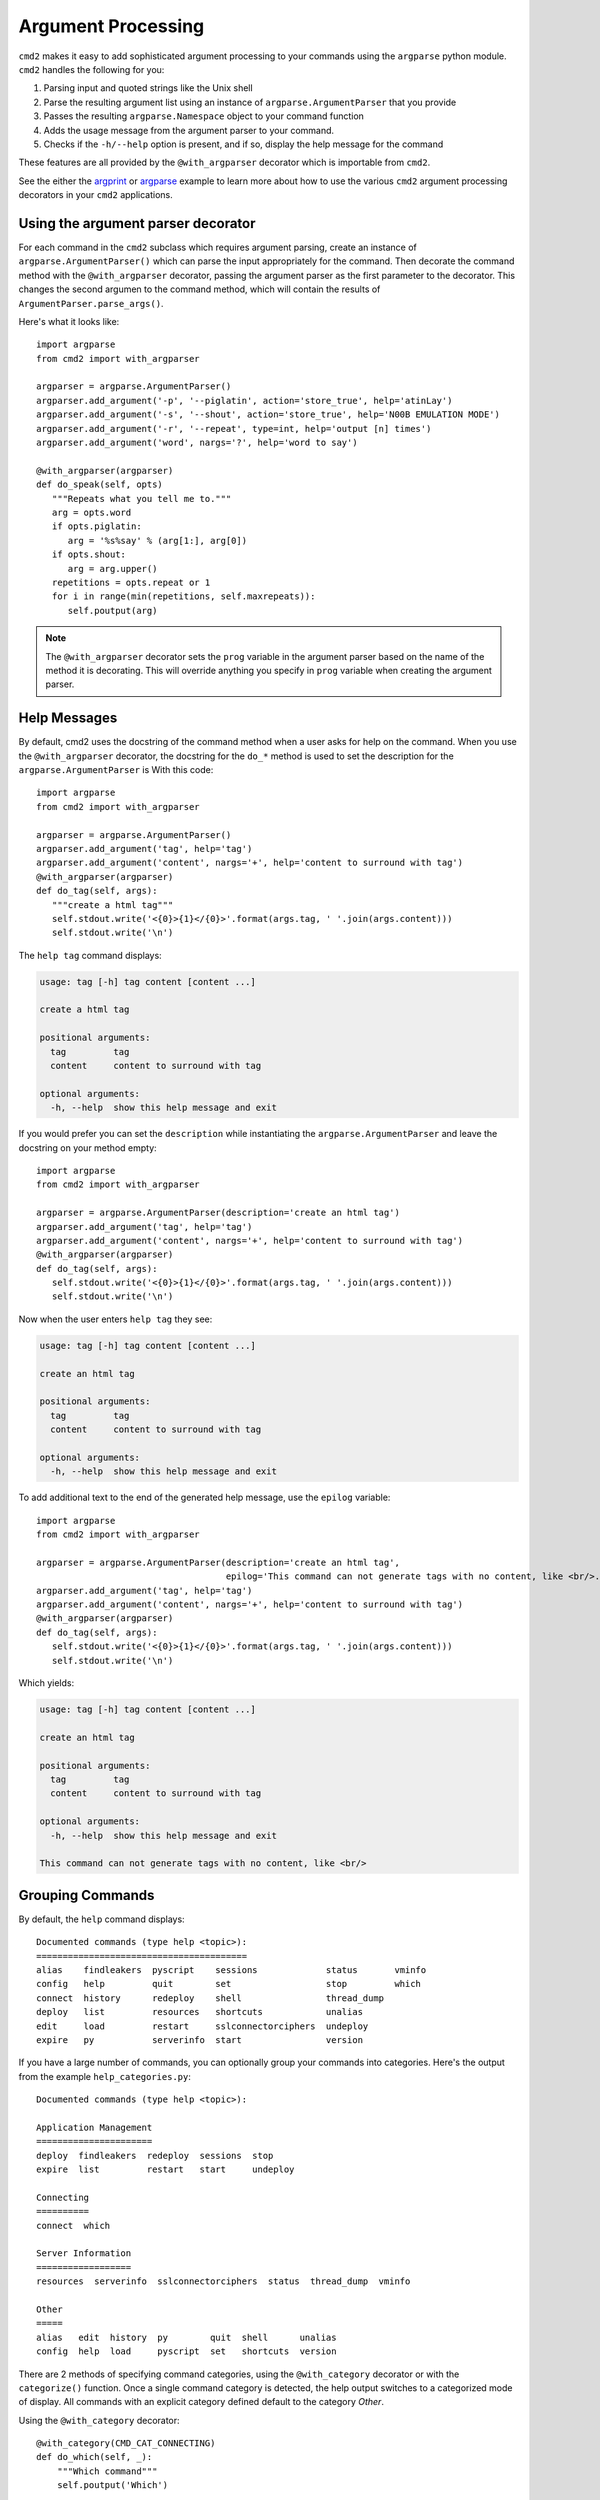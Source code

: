 .. _decorators:

===================
Argument Processing
===================

``cmd2`` makes it easy to add sophisticated argument processing to your commands using the ``argparse`` python module.
``cmd2`` handles the following for you:

1. Parsing input and quoted strings like the Unix shell
2. Parse the resulting argument list using an instance of ``argparse.ArgumentParser`` that you provide
3. Passes the resulting ``argparse.Namespace`` object to your command function
4. Adds the usage message from the argument parser to your command.
5. Checks if the ``-h/--help`` option is present, and if so, display the help message for the command

These features are all provided by the ``@with_argparser`` decorator which is importable from ``cmd2``.

See the either the argprint_ or argparse_ example to learn more about how to use the various ``cmd2`` argument
processing decorators in your ``cmd2`` applications.

.. _argprint: https://github.com/python-cmd2/cmd2/blob/master/examples/arg_print.py
.. _argparse: https://github.com/python-cmd2/cmd2/blob/master/examples/argparse_example.py

Using the argument parser decorator
===================================

For each command in the ``cmd2`` subclass which requires argument parsing,
create an instance of ``argparse.ArgumentParser()`` which can parse the
input appropriately for the command. Then decorate the command method with
the ``@with_argparser`` decorator, passing the argument parser as the
first parameter to the decorator. This changes the second argumen to the command method, which will contain the results
of ``ArgumentParser.parse_args()``.

Here's what it looks like::

      import argparse
      from cmd2 import with_argparser

      argparser = argparse.ArgumentParser()
      argparser.add_argument('-p', '--piglatin', action='store_true', help='atinLay')
      argparser.add_argument('-s', '--shout', action='store_true', help='N00B EMULATION MODE')
      argparser.add_argument('-r', '--repeat', type=int, help='output [n] times')
      argparser.add_argument('word', nargs='?', help='word to say')

      @with_argparser(argparser)
      def do_speak(self, opts)
         """Repeats what you tell me to."""
         arg = opts.word
         if opts.piglatin:
            arg = '%s%say' % (arg[1:], arg[0])
         if opts.shout:
            arg = arg.upper()
         repetitions = opts.repeat or 1
         for i in range(min(repetitions, self.maxrepeats)):
            self.poutput(arg)

.. note::

   The ``@with_argparser`` decorator sets the ``prog`` variable in
   the argument parser based on the name of the method it is decorating.
   This will override anything you specify in ``prog`` variable when
   creating the argument parser.


Help Messages
=============

By default, cmd2 uses the docstring of the command method when a user asks
for help on the command. When you use the ``@with_argparser``
decorator, the docstring for the ``do_*`` method is used to set the description for the ``argparse.ArgumentParser`` is
With this code::

   import argparse
   from cmd2 import with_argparser

   argparser = argparse.ArgumentParser()
   argparser.add_argument('tag', help='tag')
   argparser.add_argument('content', nargs='+', help='content to surround with tag')
   @with_argparser(argparser)
   def do_tag(self, args):
      """create a html tag"""
      self.stdout.write('<{0}>{1}</{0}>'.format(args.tag, ' '.join(args.content)))
      self.stdout.write('\n')

The ``help tag`` command displays:

.. code-block:: none

   usage: tag [-h] tag content [content ...]

   create a html tag

   positional arguments:
     tag         tag
     content     content to surround with tag

   optional arguments:
     -h, --help  show this help message and exit


If you would prefer you can set the ``description`` while instantiating the ``argparse.ArgumentParser`` and leave the
docstring on your method empty::

   import argparse
   from cmd2 import with_argparser

   argparser = argparse.ArgumentParser(description='create an html tag')
   argparser.add_argument('tag', help='tag')
   argparser.add_argument('content', nargs='+', help='content to surround with tag')
   @with_argparser(argparser)
   def do_tag(self, args):
      self.stdout.write('<{0}>{1}</{0}>'.format(args.tag, ' '.join(args.content)))
      self.stdout.write('\n')

Now when the user enters ``help tag`` they see:

.. code-block:: none

   usage: tag [-h] tag content [content ...]

   create an html tag

   positional arguments:
     tag         tag
     content     content to surround with tag

   optional arguments:
     -h, --help  show this help message and exit


To add additional text to the end of the generated help message, use the ``epilog`` variable::

   import argparse
   from cmd2 import with_argparser

   argparser = argparse.ArgumentParser(description='create an html tag',
                                       epilog='This command can not generate tags with no content, like <br/>.')
   argparser.add_argument('tag', help='tag')
   argparser.add_argument('content', nargs='+', help='content to surround with tag')
   @with_argparser(argparser)
   def do_tag(self, args):
      self.stdout.write('<{0}>{1}</{0}>'.format(args.tag, ' '.join(args.content)))
      self.stdout.write('\n')

Which yields:

.. code-block:: none

   usage: tag [-h] tag content [content ...]

   create an html tag

   positional arguments:
     tag         tag
     content     content to surround with tag

   optional arguments:
     -h, --help  show this help message and exit

   This command can not generate tags with no content, like <br/>


Grouping Commands
=================

By default, the ``help`` command displays::

  Documented commands (type help <topic>):
  ========================================
  alias    findleakers  pyscript    sessions             status       vminfo
  config   help         quit        set                  stop         which
  connect  history      redeploy    shell                thread_dump
  deploy   list         resources   shortcuts            unalias
  edit     load         restart     sslconnectorciphers  undeploy
  expire   py           serverinfo  start                version

If you have a large number of commands, you can optionally group your commands into categories.
Here's the output from the example ``help_categories.py``::

  Documented commands (type help <topic>):

  Application Management
  ======================
  deploy  findleakers  redeploy  sessions  stop
  expire  list         restart   start     undeploy

  Connecting
  ==========
  connect  which

  Server Information
  ==================
  resources  serverinfo  sslconnectorciphers  status  thread_dump  vminfo

  Other
  =====
  alias   edit  history  py        quit  shell      unalias
  config  help  load     pyscript  set   shortcuts  version


There are 2 methods of specifying command categories, using the ``@with_category`` decorator or with the
``categorize()`` function. Once a single command category is detected, the help output switches to a categorized
mode of display. All commands with an explicit category defined default to the category `Other`.

Using the ``@with_category`` decorator::

  @with_category(CMD_CAT_CONNECTING)
  def do_which(self, _):
      """Which command"""
      self.poutput('Which')

Using the ``categorize()`` function:

    You can call with a single function::

        def do_connect(self, _):
            """Connect command"""
            self.poutput('Connect')

        # Tag the above command functions under the category Connecting
        categorize(do_connect, CMD_CAT_CONNECTING)

    Or with an Iterable container of functions::

        def do_undeploy(self, _):
            """Undeploy command"""
            self.poutput('Undeploy')

        def do_stop(self, _):
            """Stop command"""
            self.poutput('Stop')

        def do_findleakers(self, _):
            """Find Leakers command"""
            self.poutput('Find Leakers')

        # Tag the above command functions under the category Application Management
        categorize((do_undeploy,
                    do_stop,
                    do_findleakers), CMD_CAT_APP_MGMT)

The ``help`` command also has a verbose option (``help -v`` or ``help --verbose``) that combines
the help categories with per-command Help Messages::

    Documented commands (type help <topic>):

    Application Management
    ================================================================================
    deploy              Deploy command
    expire              Expire command
    findleakers         Find Leakers command
    list                List command
    redeploy            Redeploy command
    restart             usage: restart [-h] {now,later,sometime,whenever}
    sessions            Sessions command
    start               Start command
    stop                Stop command
    undeploy            Undeploy command

    Connecting
    ================================================================================
    connect             Connect command
    which               Which command

    Server Information
    ================================================================================
    resources              Resources command
    serverinfo             Server Info command
    sslconnectorciphers    SSL Connector Ciphers command is an example of a command that contains
                           multiple lines of help information for the user. Each line of help in a
                           contiguous set of lines will be printed and aligned in the verbose output
                           provided with 'help --verbose'
    status                 Status command
    thread_dump            Thread Dump command
    vminfo                 VM Info command

    Other
    ================================================================================
    alias               Define or display aliases
    config              Config command
    edit                Edit a file in a text editor.
    help                List available commands with "help" or detailed help with "help cmd".
    history             usage: history [-h] [-r | -e | -s | -o FILE | -t TRANSCRIPT] [arg]
    load                Runs commands in script file that is encoded as either ASCII or UTF-8 text.
    py                  Invoke python command, shell, or script
    pyscript            Runs a python script file inside the console
    quit                Exits this application.
    set                 usage: set [-h] [-a] [-l] [settable [settable ...]]
    shell               Execute a command as if at the OS prompt.
    shortcuts           Lists shortcuts (aliases) available.
    unalias             Unsets aliases
    version             Version command


Receiving an argument list
==========================

The default behavior of ``cmd2`` is to pass the user input directly to your
``do_*`` methods as a string. If you don't want to use the full argument parser support outlined above, you can still have ``cmd2`` apply shell parsing rules to the user input and pass you a list of arguments instead of a string. Apply the ``@with_argument_list`` decorator to those methods that should receive an argument list instead of a string::

    from cmd2 import with_argument_list

    class CmdLineApp(cmd2.Cmd):
        """ Example cmd2 application. """

        def do_say(self, cmdline):
            # cmdline contains a string
            pass

        @with_argument_list
        def do_speak(self, arglist):
            # arglist contains a list of arguments
            pass


Using the argument parser decorator and also receiving a a list of unknown positional arguments
===============================================================================================
If you want all unknown arguments to be passed to your command as a list of strings, then
decorate the command method with the ``@with_argparser_and_unknown_args`` decorator.

Here's what it looks like::

    import argparse
    from cmd2 import with_argparser_and_unknown_args

    dir_parser = argparse.ArgumentParser()
    dir_parser.add_argument('-l', '--long', action='store_true', help="display in long format with one item per line")

    @with_argparser_and_unknown_args(dir_parser)
    def do_dir(self, args, unknown):
        """List contents of current directory."""
        # No arguments for this command
        if unknown:
            self.perror("dir does not take any positional arguments:", traceback_war=False)
            self.do_help('dir')
            self._last_result = CmdResult('', 'Bad arguments')
            return

        # Get the contents as a list
        contents = os.listdir(self.cwd)

        ...

Sub-commands
============
Sub-commands are supported for commands using either the ``@with_argparser`` or
``@with_argparser_and_unknown_args`` decorator.  The syntax for supporting them is based on argparse sub-parsers.

Also, a convenience function called ``cmd_with_subs_completer`` is available to easily add tab completion to functions
that implement subcommands. By setting this as the completer of the base command function, the correct completer for
the chosen subcommand will be called.

See the subcommands_ example to learn more about how to use sub-commands in your ``cmd2`` application.
This example also demonstrates usage of ``cmd_with_subs_completer``. In addition, the docstring for
``cmd_with_subs_completer`` offers more details.

.. _subcommands: https://github.com/python-cmd2/cmd2/blob/master/examples/subcommands.py
